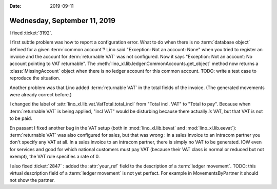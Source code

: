 :date: 2019-09-11

=============================
Wednesday, September 11, 2019
=============================

I fixed :ticket:`3192`.

I first subtle problem was how to report a configuration error.  What to do when
there is no :term:`database object` defined for a given :term:`common account`?
Lino said "Exception: Not an account: None" when you tried to register an
invoice and the account for :term:`returnable VAT` was not configured. Now it
says "Exception: Not an account: No account pointing to VAT returnable". The
:meth:`lino_xl.lib.ledger.CommonAccounts.get_object` method now returns a
:class:`MissingAccount` object when there is no ledger account for this common
account.   TODO: write a test case to reproduce the situation.

Another problem was that Lino  added :term:`returnable VAT` in the total fields
of the invoice. (The generated movements were already correct before.)

I changed the label of :attr:`lino_xl.lib.vat.VatTotal.total_incl` from "Total
incl. VAT" to "Total to pay".  Because when :term:`returnable VAT` is being
applied, "incl VAT" would be disturbing because there actually *is* VAT, but
that VAT is not to be paid.

En passant I fixed another bug in the VAT setup (both in
:mod:`lino_xl.lib.bevat` and :mod:`lino_xl.lib.eevat`): :term:`returnable VAT`
was also configured for sales, but that was wrong : in a sales invoice to an
intracom partner you don't specify any VAT at all. In a sales invoice to an
intracom partner, there is simply no VAT to be generated. IOW even for services
and good for which national customers must pay VAT (because their VAT class is
normal or reduced but not exempt), the VAT rule specifies a rate of 0.

I also fixed :ticket:`2847` : added the :attr:`your_ref` field to the
description of a :term:`ledger movement`.
TODO: this virtual description field of a :term:`ledger movement` is not yet
perfect. For example in MovementsByPartner it should not show the partner.

